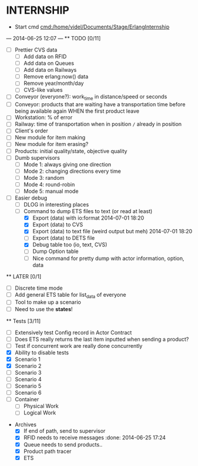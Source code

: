 * INTERNSHIP
  - Start cmd [[cmd:/home/videl/Documents/Stage/ErlangInternship]]
  --- 2014-06-25 12:07 ---
  ** TODO [0/11]
   - [ ] Prettier CVS data
     - [ ] Add data on RFID
     - [ ] Add data on Queues
     - [ ] Add data on Railways
     - [ ] Remove erlang:now() data
     - [ ] Remove year/month/day
     - [ ] CVS-like values
   - [ ] Conveyor (everyone?): work_time in distance/speed or seconds
   - [ ] Conveyor: products that are waiting have a transportation time before
                   being available again WHEN the first product leave
   - [ ] Workstation: % of error
   - [ ] Railway: time of transportation when in position =/= already in position
   - [ ] Client's order
   - [ ] New module for item making
   - [ ] New module for item erasing?
   - [ ] Products: initial quality/state, objective quality
   - [ ] Dumb supervisors
     - [ ] Mode 1: always giving one direction
     - [ ] Mode 2: changing directions every time
     - [ ] Mode 3: random
     - [ ] Mode 4: round-robin
     - [ ] Mode 5: manual mode
   - [ ] Easier debug
     - [ ] DLOG in interesting places
     - [ ] Command to dump ETS files to text (or read at least)
       - [X] Export (data) with io:format 2014-07-01 18:20
       - [X] Export (data) to CVS
       - [X] Export (data) to text file (weird output but meh) 2014-07-01 18:20
       - [ ] Export (data) to DETS file
       - [X] Debug table too (io, text, CVS)
       - [ ] Dump Option table
       - [ ] Nice command for pretty dump with actor information, option,
             data
  **  LATER [0/1]
   - [ ] Discrete time mode
   - [ ] Add general ETS table for list_data of everyone
   - [ ] Tool to make up a scenario
   - [ ] Need to use the *states*!
  
 ** Tests [3/11]
  - [ ] Extensively test Config record in Actor Contract
  - [ ] Does ETS really returns the last item inputted when sending a product?
  - [ ] Test if concurrent work are really done concurrently
  - [X] Ability to disable tests
  - [X] Scenario 1
  - [X] Scenario 2
  - [ ] Scenario 3
  - [ ] Scenario 4
  - [ ] Scenario 5
  - [ ] Scenario 6
  - [ ] Container
    - [ ] Physical Work
    - [ ] Logical Work

 * Archives
   - [X] If end of path, send to supervisor 
   - [X] RFID needs to receive messages :done: 2014-06-25 17:24
   - [X] Queue needs to send products.. 
   - [X] Product path tracer
   - [X] ETS
    *** ETS [4/4] 2014-07-01 14:44
      - [X] Function set_option 2014-06-25 17:56
      - [X] Sending product side
        - [X] Send a request of new available product every time
      - [X] Receiving product side
        - [X] Have a marker of when you receive a notice of product
              add number 2014-06-26 17:35
      - [X] Change list data into ETS tables

    *** Refactor [5/5] 2014-07-01 14:39
      - [X] Cleaning actor conveyor 2014-06-26 18:00
      - [X] Cleaning actor rfid 2014-06-26 19:15
      - [X] Cleaning actor basic queue 2014-06-26 18:58
      - [X] Cleaning actor Railway 2014-06-27 14:01
      - [X] Cleaning actor workstation 2014-06-27 14:01
      - [x] end_of_physical_work case Awaiting > 0 TRUE : 
        - [X] What happens if there is no `in'?
        - [X] What happens if there are more than one `in' field? 2014-06-27 09:43
          - [X] New variable that state where to go when an item is ready to be
                sent: {in, out}
          - [X] Current in and out stays the same, listing all the in's and out's
                possivble.
          - [X] When sending a project, only the new variable is checked
        - [X] Many out => Need Supervisor
        - [X] Many In => Need Supervisor
    *** TESTS 2014-07-01 14:42
      - [X] Fix tests induced by ETS 2014-06-27 13:59
        - [X] Conveyor
        - [X] RFID
        - [X] Workstation
        - [X] Railway
        - [X] Contract
